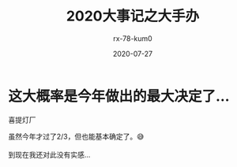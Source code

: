 #+TITLE: 2020大事记之大手办
#+AUTHOR: rx-78-kum0
#+DATE: 2020-07-27
#+DESCRIPTION: 2020大事记之大手办
#+HUGO_AUTO_SET_LASTMOD: t
#+HUGO_TAGS: 记录
#+HUGO_CATEGORIES: balabala
#+HUGO_DRAFT: t
#+HUGO_BASE_DIR: ~/WWW-BUILDER
#+HUGO_SECTION: posts


* 这大概率是今年做出的最大决定了...

喜提灯厂

#+BEGIN_VERSE
虽然今年才过了2/3，但也能基本确定了。😅

到现在我还对此没有实感...
#+END_VERSE


